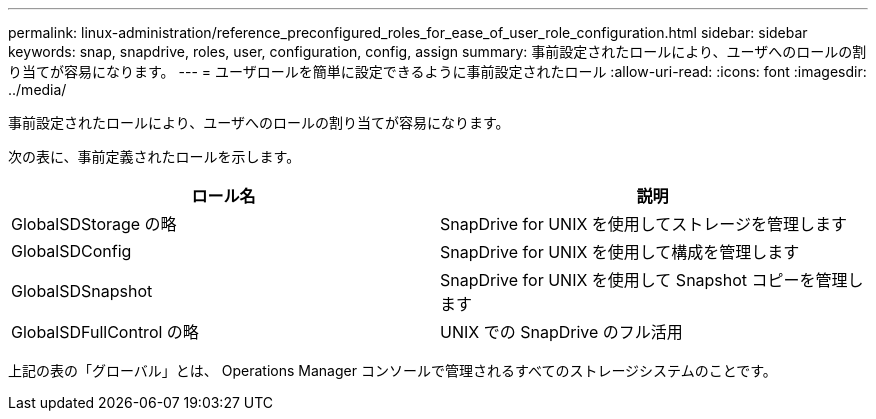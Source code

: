---
permalink: linux-administration/reference_preconfigured_roles_for_ease_of_user_role_configuration.html 
sidebar: sidebar 
keywords: snap, snapdrive, roles, user, configuration, config, assign 
summary: 事前設定されたロールにより、ユーザへのロールの割り当てが容易になります。 
---
= ユーザロールを簡単に設定できるように事前設定されたロール
:allow-uri-read: 
:icons: font
:imagesdir: ../media/


[role="lead"]
事前設定されたロールにより、ユーザへのロールの割り当てが容易になります。

次の表に、事前定義されたロールを示します。

|===
| ロール名 | 説明 


 a| 
GlobalSDStorage の略
 a| 
SnapDrive for UNIX を使用してストレージを管理します



 a| 
GlobalSDConfig
 a| 
SnapDrive for UNIX を使用して構成を管理します



 a| 
GlobalSDSnapshot
 a| 
SnapDrive for UNIX を使用して Snapshot コピーを管理します



 a| 
GlobalSDFullControl の略
 a| 
UNIX での SnapDrive のフル活用

|===
上記の表の「グローバル」とは、 Operations Manager コンソールで管理されるすべてのストレージシステムのことです。
